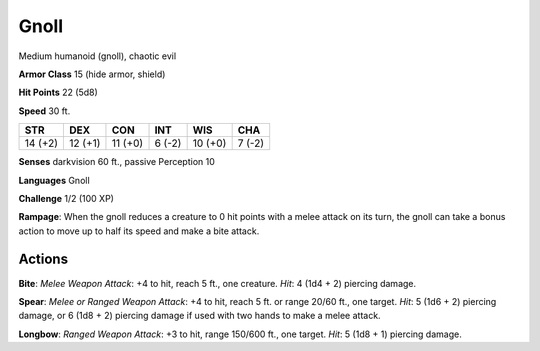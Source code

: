 
.. _srd:gnoll:

Gnoll
-----

Medium humanoid (gnoll), chaotic evil

**Armor Class** 15 (hide armor, shield)

**Hit Points** 22 (5d8)

**Speed** 30 ft.

+-----------+-----------+-----------+----------+-----------+----------+
| STR       | DEX       | CON       | INT      | WIS       | CHA      |
+===========+===========+===========+==========+===========+==========+
| 14 (+2)   | 12 (+1)   | 11 (+0)   | 6 (-2)   | 10 (+0)   | 7 (-2)   |
+-----------+-----------+-----------+----------+-----------+----------+

**Senses** darkvision 60 ft., passive Perception 10

**Languages** Gnoll

**Challenge** 1/2 (100 XP)

**Rampage**: When the gnoll reduces a creature to 0 hit points with a
melee attack on its turn, the gnoll can take a bonus action to move up
to half its speed and make a bite attack.

Actions
~~~~~~~~~~~~~~~~~~~~~~~~~~~~~~~~~

**Bite**: *Melee Weapon Attack*: +4 to hit, reach 5 ft., one creature.
*Hit*: 4 (1d4 + 2) piercing damage.

**Spear**: *Melee or Ranged Weapon
Attack*: +4 to hit, reach 5 ft. or range 20/60 ft., one target. *Hit*: 5
(1d6 + 2) piercing damage, or 6 (1d8 + 2) piercing damage if used with
two hands to make a melee attack.

**Longbow**: *Ranged Weapon Attack*:
+3 to hit, range 150/600 ft., one target. *Hit*: 5 (1d8 + 1) piercing
damage.
